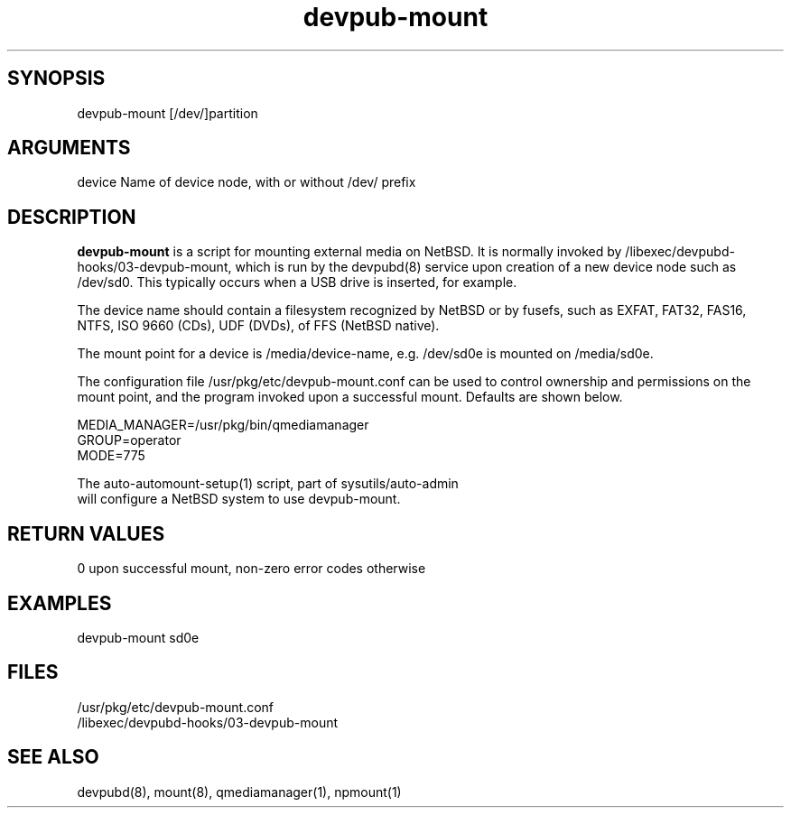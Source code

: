 \" Generated by script2man from devpub-mount
.TH devpub-mount 8

\" Convention:
\" Underline anything that is typed verbatim - commands, etc.
.SH SYNOPSIS
.PP
.nf 
.na
devpub-mount [/dev/]partition
.ad
.fi

.SH ARGUMENTS
.nf
.na
device  Name of device node, with or without /dev/ prefix
.ad
.fi

.SH DESCRIPTION

.B devpub-mount
is a script for mounting external media on NetBSD.  It is
normally invoked by /libexec/devpubd-hooks/03-devpub-mount,
which is run by the devpubd(8) service upon creation of
a new device node such as /dev/sd0.  This typically occurs
when a USB drive is inserted, for example.

The device name should contain a filesystem recognized
by NetBSD or by fusefs, such as EXFAT, FAT32, FAS16, NTFS,
ISO 9660 (CDs), UDF (DVDs), of FFS (NetBSD native).

The mount point for a device is /media/device-name, e.g.
/dev/sd0e is mounted on /media/sd0e.

The configuration file /usr/pkg/etc/devpub-mount.conf
can be used to control
ownership and permissions on the mount point, and the program
invoked upon a successful mount.  Defaults are shown below.

.nf
.na
MEDIA_MANAGER=/usr/pkg/bin/qmediamanager
GROUP=operator
MODE=775
.ad
.di

The auto-automount-setup(1) script, part of sysutils/auto-admin
will configure a NetBSD system to use devpub-mount.

.SH RETURN VALUES

0 upon successful mount, non-zero error codes otherwise

.SH EXAMPLES
.nf
.na
devpub-mount sd0e
.ad
.fi

.SH FILES
.nf
.na
/usr/pkg/etc/devpub-mount.conf
/libexec/devpubd-hooks/03-devpub-mount
.ad
.fi

.SH SEE ALSO

devpubd(8), mount(8), qmediamanager(1), npmount(1)

